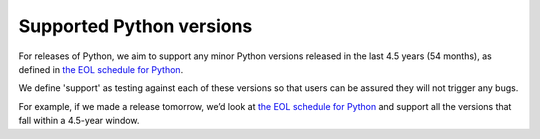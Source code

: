 =========================
Supported Python versions
=========================

For releases of Python, we aim to support any minor Python versions released in the last 4.5 years
(54 months), as defined in `the EOL schedule for Python`_.

.. _the EOL schedule for Python: https://endoflife.date/python

We define 'support' as testing against each of these versions so that users can be assured they
will not trigger any bugs.

For example, if we made a release tomorrow, we’d look at `the EOL schedule for Python`_ and
support all the versions that fall within a 4.5-year window.
